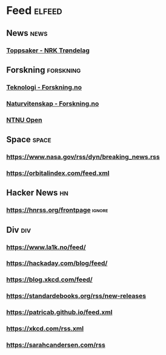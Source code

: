 * Feed                                                               :elfeed:
** News                                                                :news:
*** [[https://www.nrk.no/trondelag/toppsaker.rss][Toppsaker - NRK Trøndelag]]
** Forskning                                                      :forskning:
*** [[https://forskning.no/teknologi/?lab_viewport=rss][Teknologi - Forskning.no]]
*** [[https://forskning.no/naturvitenskap/?lab_viewport=rss][Naturvitenskap - Forskning.no]]
*** [[https://ntnuopen.ntnu.no/ntnu-xmlui/feed/rss_2.0/site][NTNU Open]]
** Space                                                              :space:
*** https://www.nasa.gov/rss/dyn/breaking_news.rss
*** https://orbitalindex.com/feed.xml
** Hacker News                                                           :hn:
*** https://hnrss.org/frontpage                                      :ignore:
** Div                                                                  :div:
*** https://www.la1k.no/feed/
*** https://hackaday.com/blog/feed/
*** https://blog.xkcd.com/feed/
*** https://standardebooks.org/rss/new-releases
*** https://patricab.github.io/feed.xml
*** https://xkcd.com/rss.xml
*** https://sarahcandersen.com/rss
